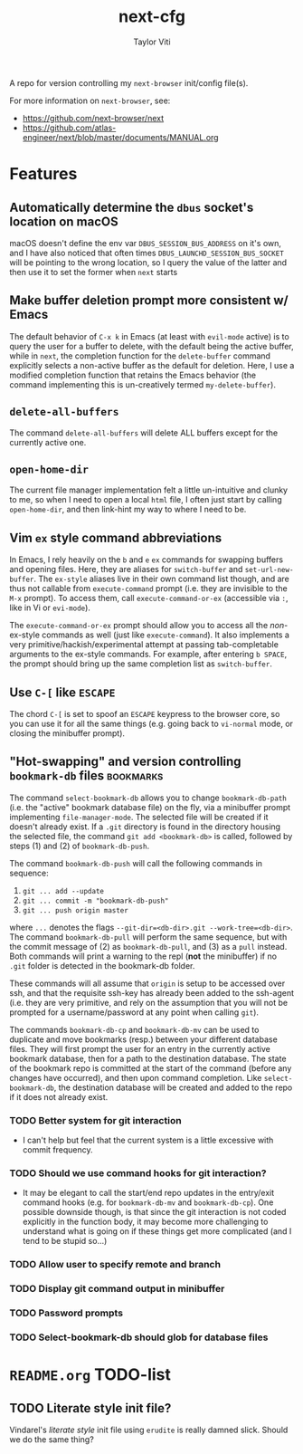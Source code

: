 #+TITLE: next-cfg
#+AUTHOR: Taylor Viti
#+FILETAGS: :next_browser:
  A repo for version controlling my =next-browser= init/config file(s).

  For more information on =next-browser=, see:

  - https://github.com/next-browser/next
  - https://github.com/atlas-engineer/next/blob/master/documents/MANUAL.org
* Features
** Automatically determine the =dbus= socket's location on macOS
   macOS doesn't define the env var =DBUS_SESSION_BUS_ADDRESS= on it's own, and
   I have also noticed that often times =DBUS_LAUNCHD_SESSION_BUS_SOCKET= will
   be pointing to the wrong location, so I query the value of the latter and
   then use it to set the former when =next= starts
** Make buffer deletion prompt more consistent w/ Emacs
   The default behavior of ~C-x k~ in Emacs (at least with =evil-mode= active)
   is to query the user for a buffer to delete, with the default being the
   active buffer, while in =next=, the completion function for the
   =delete-buffer= command explicitly selects a non-active buffer as the default
   for deletion. Here, I use a modified completion function that retains the
   Emacs behavior (the command implementing this is un-creatively termed
   =my-delete-buffer=).
** ~delete-all-buffers~
   The command ~delete-all-buffers~ will delete ALL buffers except for the
   currently active one.
** ~open-home-dir~
   The current file manager implementation felt a little un-intuitive and clunky
   to me, so when I need to open a local =html= file, I often just start by
   calling ~open-home-dir~, and then link-hint my way to where I need to be.
** Vim =ex= style command abbreviations
   In Emacs, I rely heavily on the ~b~ and ~e~ =ex= commands for swapping
   buffers and opening files. Here, they are aliases for ~switch-buffer~ and
   ~set-url-new-buffer~. The =ex-style= aliases live in their own command list
   though, and are thus not callable from ~execute-command~ prompt (i.e. they
   are invisible to the =M-x= prompt). To access them, call
   ~execute-command-or-ex~ (accessible via =:=, like in Vi or =evi-mode=).

   The ~execute-command-or-ex~ prompt should allow you to access all the
   /non/-ex-style commands as well (just like ~execute-command~). It also
   implements a very primitive/hackish/experimental attempt at passing
   tab-completable arguments to the ex-style commands. For example, after
   entering =b SPACE=, the prompt should bring up the same completion list as
   ~switch-buffer~.
** Use ~C-[~ like ~ESCAPE~
   The chord ~C-[~ is set to spoof an ~ESCAPE~ keypress to the browser core, so
   you can use it for all the same things (e.g. going back to ~vi-normal~ mode,
   or closing the minibuffer prompt).
** "Hot-swapping" and version controlling ~bookmark-db~ files     :bookmarks:
   The command ~select-bookmark-db~ allows you to change ~bookmark-db-path~
   (i.e. the "active" bookmark database file) on the fly, via a minibuffer
   prompt implementing ~file-manager-mode~. The selected file will be created if
   it doesn't already exist. If a =.git= directory is found in the directory
   housing the selected file, the command ~git add <bookmark-db>~ is called,
   followed by steps (1) and (2) of ~bookmark-db-push~.

   The command ~bookmark-db-push~ will call the following commands in sequence:
    
   1. ~git ... add --update~
   2. ~git ... commit -m "bookmark-db-push"~
   3. ~git ... push origin master~
   
   where ~...~ denotes the flags ~--git-dir=<db-dir>.git --work-tree=<db-dir>~.
   The command ~bookmark-db-pull~ will perform the same sequence, but with the
   commit message of (2) as =bookmark-db-pull=, and (3) as a ~pull~ instead.
   Both commands will print a warning to the repl (*not* the minibuffer) if no
   =.git= folder is detected in the bookmark-db folder.

   These commands will all assume that =origin= is setup to be accessed over
   ssh, and that the requisite ssh-key has already been added to the ssh-agent
   (i.e. they are very primitive, and rely on the assumption that you will not
   be prompted for a username/password at any point when calling =git=).

   The commands ~bookmark-db-cp~ and ~bookmark-db-mv~ can be used to duplicate
   and move bookmarks (resp.) between your different database files. They will
   first prompt the user for an entry in the currently active bookmark
   database, then for a path to the destination database. The state of the
   bookmark repo is committed at the start of the command (before any changes
   have occurred), and then upon command completion. Like ~select-bookmark-db~,
   the destination database will be created and added to the repo if it does
   not already exist.
*** TODO Better system for git interaction 
    - I can't help but feel that the current system is a little excessive with
      commit frequency.
*** TODO Should we use command hooks for git interaction?
    - It may be elegant to call the start/end repo updates in the entry/exit
      command hooks (e.g. for ~bookmark-db-mv~ and ~bookmark-db-cp~). One
      possible downside though, is that since the git interaction is not coded
      explicitly in the function body, it may become more challenging to
      understand what is going on if these things get more complicated (and I
      tend to be stupid so...)
*** TODO Allow user to specify remote and branch
*** TODO Display git command output in minibuffer
*** TODO Password prompts
*** TODO Select-bookmark-db should glob for database files
* =README.org= TODO-list
** TODO Literate style init file?
   Vindarel's /literate style/ init file using =erudite= is really damned
   slick. Should we do the same thing?
